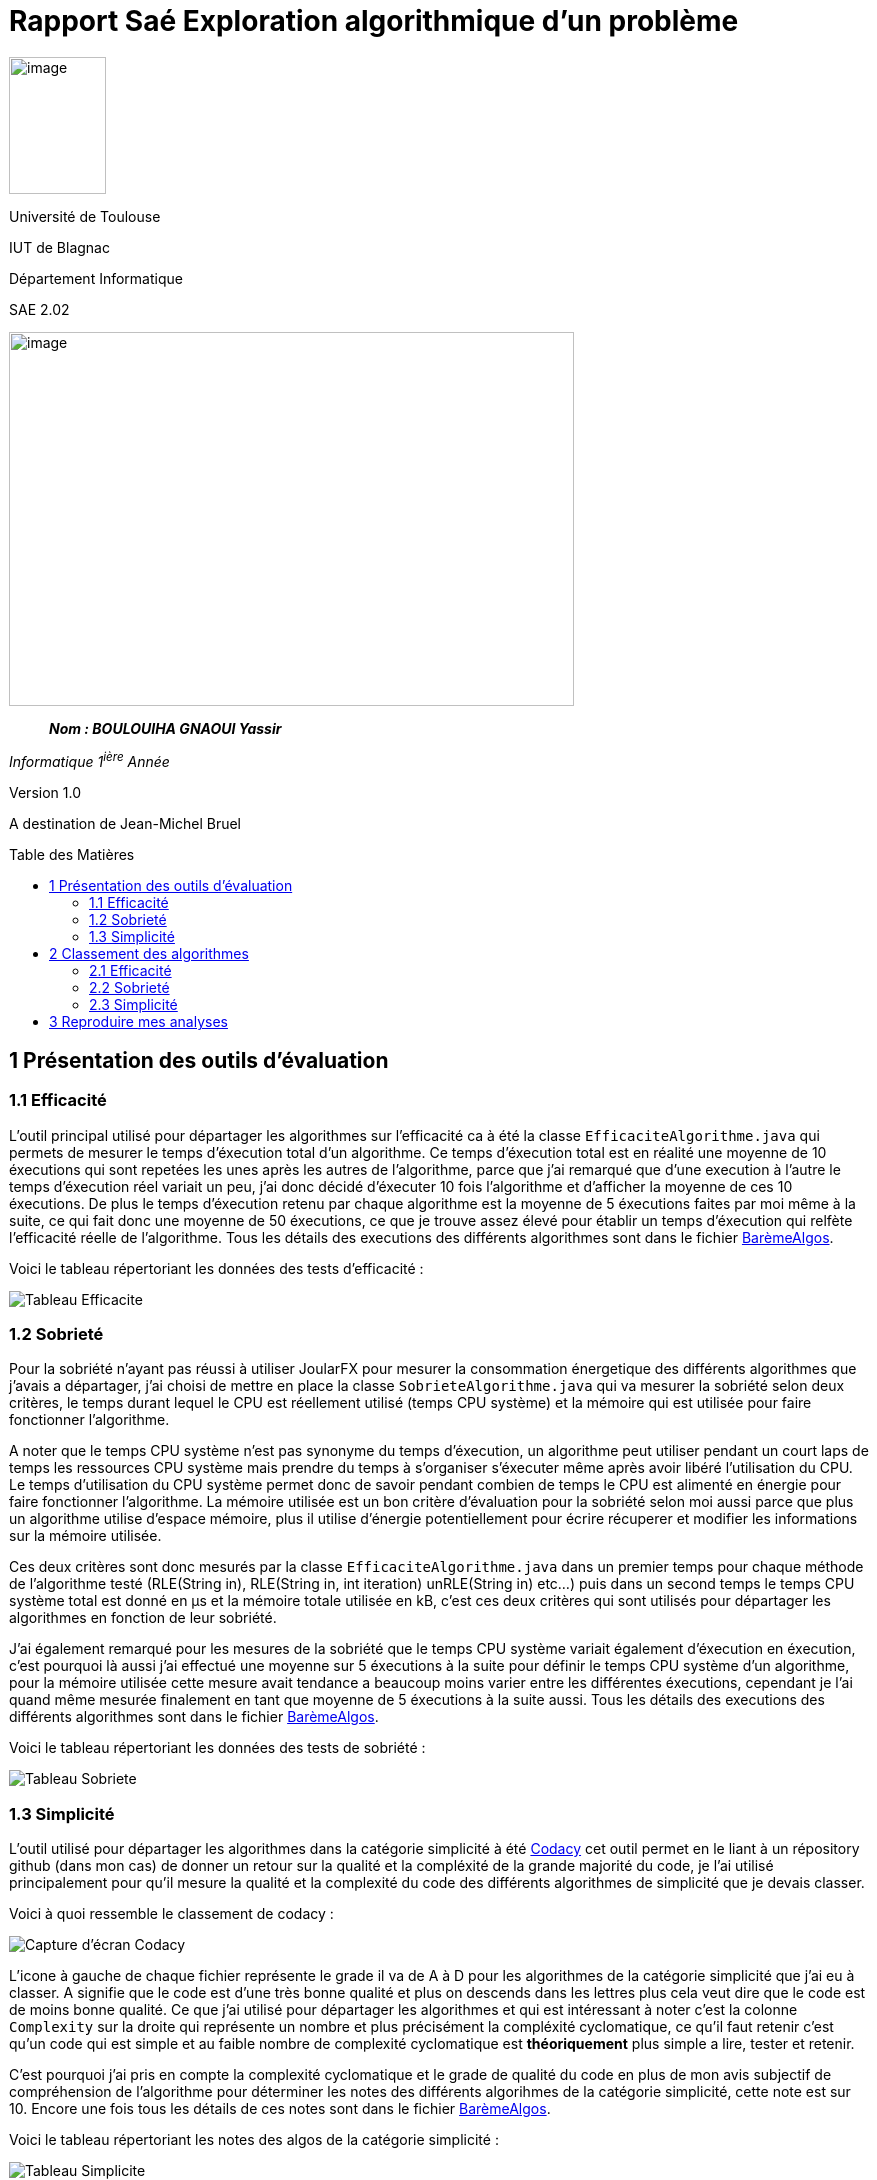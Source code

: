 :toc: preamble
:toc-title: Table des Matières
:toclevels: 4
:img: ../media/
:docTech: {img}DocTech/

= Rapport Saé Exploration algorithmique d'un problème


image:{img}image_univ.jpg[image,width=97,height=137]

Université de Toulouse

IUT de Blagnac

Département Informatique

SAE 2.02

image:{img}img_algo.jpg[image,width=565,height=374]

____
*_Nom : BOULOUIHA GNAOUI Yassir_*
____

_Informatique 1^ière^ Année_

Version 1.0

A destination de Jean-Michel Bruel

[[partie1]]
== 1 Présentation des outils d'évaluation

=== 1.1 Efficacité

L'outil principal utilisé pour départager les algorithmes sur l'efficacité ca à été la classe `EfficaciteAlgorithme.java` qui permets de mesurer le temps d'éxecution total d'un algorithme. Ce temps d'éxecution total est en réalité une moyenne de 10 éxecutions qui sont repetées les unes après les autres de l'algorithme, parce que j'ai remarqué que d'une execution à l'autre le temps d'éxecution réel variait un peu, j'ai donc décidé d'éxecuter 10 fois l'algorithme et d'afficher la moyenne de ces 10 éxecutions. De plus le temps d'éxecution retenu par chaque algorithme est la moyenne de 5 éxecutions faites par moi même à la suite, ce qui fait donc une moyenne de 50 éxecutions, ce que je trouve assez élevé pour établir un temps d'éxecution qui relfète l'efficacité réelle de l'algorithme. Tous les détails des executions des différents algorithmes sont dans le fichier link:https://github.com/IUT-Blagnac/sae2024-2-02-yssrbnl/blob/82f4e24d98d8a73fd5837a948d01c2ec3499ca13/Algos/Bare%CC%80me%20pour%20noter%20les%20algorithmes.ods[BarèmeAlgos]. 

Voici le tableau répertoriant les données des tests d'efficacité : 

image:{img}tableau_efficacite.png[Tableau Efficacite]

=== 1.2 Sobrieté

Pour la sobriété n'ayant pas réussi à utiliser JoularFX pour mesurer la consommation énergetique des différents algorithmes que j'avais a départager, j'ai choisi de mettre en place la classe `SobrieteAlgorithme.java` qui va mesurer la sobriété selon deux critères, le temps durant lequel le CPU est réellement utilisé (temps CPU système) et la mémoire qui est utilisée pour faire fonctionner l'algorithme. 

A noter que le temps CPU système n'est pas synonyme du temps d'éxecution, un algorithme peut utiliser pendant un court laps de temps les ressources CPU système mais prendre du temps à s'organiser s'éxecuter même après avoir libéré l'utilisation du CPU. Le temps d'utilisation du CPU système permet donc de savoir pendant combien de temps le CPU est alimenté en énergie pour faire fonctionner l'algorithme. La mémoire utilisée est un bon critère d'évaluation pour la sobriété selon moi aussi parce que plus un algorithme utilise d'espace mémoire, plus il utilise d'énergie potentiellement pour écrire récuperer et modifier les informations sur la mémoire utilisée. 

Ces deux critères sont donc mesurés par la classe `EfficaciteAlgorithme.java` dans un premier temps pour chaque méthode de l'algorithme testé (RLE(String in), RLE(String in, int iteration) unRLE(String in) etc...) puis dans un second temps le temps CPU système total est donné en µs et la mémoire totale utilisée en kB, c'est ces deux critères qui sont utilisés pour départager les algorithmes en fonction de leur sobriété. 

J'ai également remarqué pour les mesures de la sobriété que le temps CPU système variait également d'éxecution en éxecution, c'est pourquoi là aussi j'ai effectué une moyenne sur 5 éxecutions à la suite pour définir le temps CPU système d'un algorithme, pour la mémoire utilisée cette mesure avait tendance a beaucoup moins varier entre les différentes éxecutions, cependant je l'ai quand même mesurée finalement en tant que moyenne de 5 éxecutions à la suite aussi. Tous les détails des executions des différents algorithmes sont dans le fichier link:Algos/Barème%20pour%20noter%20les%20algorithmes.ods[BarèmeAlgos]. 

Voici le tableau répertoriant les données des tests de sobriété : 

image:{img}tableau_sobriete.png[Tableau Sobriete]

=== 1.3 Simplicité

L'outil utilisé pour départager les algorithmes dans la catégorie simplicité à été link:https://codacy.com[Codacy] cet outil permet en le liant à un répository github (dans mon cas) de donner un retour sur la qualité et la compléxité de la grande majorité du code, je l'ai utilisé principalement pour qu'il mesure la qualité et la complexité du code des différents algorithmes de simplicité que je devais classer.

Voici à quoi ressemble le classement de codacy : 

image:{img}codacy_tab.png[Capture d'écran Codacy]

L'icone à gauche de chaque fichier représente le grade il va de A à D pour les algorithmes de la catégorie simplicité que j'ai eu à classer. A signifie que le code est d'une très bonne qualité et plus on descends dans les lettres plus cela veut dire que le code est de moins bonne qualité. Ce que j'ai utilisé pour départager les algorithmes et qui est intéressant à noter c'est la colonne `Complexity` sur la droite qui représente un nombre et plus précisément la compléxité cyclomatique, ce qu'il faut retenir c'est qu'un code qui est simple et au faible nombre de complexité cyclomatique est **théoriquement** plus simple a lire, tester et retenir. 

C'est pourquoi j'ai pris en compte la complexité cyclomatique et le grade de qualité du code en plus de mon avis subjectif de compréhension de l'algorithme pour déterminer les notes des différents algorihmes de la catégorie simplicité, cette note est sur 10. Encore une fois tous les détails de ces notes sont dans le fichier link:Algos/Barème%20pour%20noter%20les%20algorithmes.ods[BarèmeAlgos]. 

Voici le tableau répertoriant les notes des algos de la catégorie simplicité : 

image:{img}tableau_simplicite.png[Tableau Simplicite]

== 2 Classement des algorithmes

Les classements ci dessous sont effectués sur la base des tests détaillés présents dans la partie <<partie1, Présentation des outils d'évaluation>>.

=== 2.1 Efficacité

|==========================================================================
| Place    | Algorithme                                                     | Temps d'éxecution retenu  
| 1    | 21efficacite.java | 1.72ms     
| 2    | 30efficacite.java    | 1.94ms 
| 3    | 61efficacite.java    | 2.04ms
| 4    | 63efficacite.java    | 2.34ms
| X    | 35efficacite.py    | Hors classement
| X    | 57efficacite.java    | Hors classement
|==========================================================================

=== 2.2 Sobrieté

|==========================================================================
| Place    | Algorithme                                                     | Temps CPU retenu | Mémoire utilisée retenue
| 1    | 58sobriete.java    | 6352,259µs | 894,414kB
| 2    | 25sobriete.java | 4725,02µs   | 1240,403kB
| 3    | 66sobriete.java    | 10237,56µs | 871,664kB
| 4    | 12sobriete.java    | 50699,64µs | 96595,462kB
|==========================================================================

J'ai presque hésité à mettre `25sobriete.java` et `58sobriete.java` ex aequo cependant vu que 58 sobriete utilise nettement moins de mémoire il prends la place de premier (je considère que la mémoire a un plus gros impact en terme de consommation d'énérgie que le temps d'execution CPU système).

Malgré le fait que `25sobriete.java` consomme pas mal de mémoire par rapport au troixième j'ai choisi de le mettre deuxième parceque c'est celui qui a le moins de temps d'éxecution CPU et que le troixième à le double de temps d'éxecution CPU par rapport au deuxième.

=== 2.3 Simplicité

|==========================================================================
| Place    | Algorithme                                                     | Note 
| 1    | 36simplicite.java    | 9.5/10
| 2    | 49simplicite.py | 7.5/10
| 3    | 22simplicite.java   | 7/10
| 4    | 17simplicite.java    | 6.5/10
|==========================================================================

== 3 Reproduire mes analyses

- Pour reproduire mes analyses :
- Utilisez les trois fichiers `Algo.java`, `SobrieteAlgorithme.java` et `EfficaciteAlgorithme.java` dans le dossier `analyse`.
- `Algo.java` va contenir l'algorithme à tester, vous modifierez donc son contenu au fur et a mesure du temps si vous voulez faire des tests sur différents algos.
- `SobrieteAlgorithme.java` utilise `Algo.java` pour donner des informations sur la consommation système du CPU (le temps que le CPU est utilisé pour faire les calculs de l'algo) et l'utilisation de mémoire, ces mesures sont données pour chaque méthode de l'algo et l'addition de toutes les mesures des méthodes de l'algo est affichée à la fin soit la mesure totale qui sera prise en compte pour départager les différents algos.
- `EfficaciteAlgorithme.java` utilise `Algo.java` pour donner le temps d'éxecution des différentes méthodes de l'algorithme et également le tempts total d'éxecution de l'algorithme qui sera la mesure retenue pour départager les algorithmes en terme d'éfficacité

Il suffit donc de lancer `EfficaciteAlgorithme.java` ou `SobrieteAlgorithme.java` en fonction de la mesure que vous souhaitez obtenir avec `Algo.java` qui contiendra l'algorithme que vous testez actuellement et dont vous aurez les mesures.
